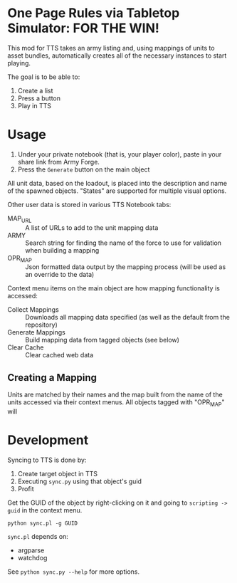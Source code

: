 * One Page Rules via Tabletop Simulator: FOR THE WIN!
This mod for TTS takes an army listing and, using mappings of units to asset bundles, automatically creates all of the necessary instances to start playing.

The goal is to be able to:
  1. Create a list
  2. Press a button
  3. Play in TTS

* Usage
  1. Under your private notebook (that is, your player color), paste in your share link from Army Forge.
  2. Press the =Generate= button on the main object

All unit data, based on the loadout, is placed into the description and name of the spawned objects.
"States" are supported for multiple visual options.

Other user data is stored in various TTS Notebook tabs:
  - MAP_URL :: A list of URLs to add to the unit mapping data
  - ARMY :: Search string for finding the name of the force to use for validation when building a mapping
  - OPR_MAP :: Json formatted data output by the mapping process (will be used as an override to the data)

Context menu items on the main object are how mapping functionality is accessed:
  - Collect Mappings :: Downloads all mapping data specified (as well as the default from the repository)
  - Generate Mappings :: Build mapping data from tagged objects (see below)
  - Clear Cache :: Clear cached web data

** Creating a Mapping
Units are matched by their names and the map built from the name of the units accessed via their context menus.
All objects tagged with "OPR_MAP" will

* Development
Syncing to TTS is done by:
  1. Create target object in TTS
  2. Executing =sync.py= using that object's guid
  3. Profit

Get the GUID of the object by right-clicking on it and going to =scripting -> guid= in the context menu.

#+begin_src shell :eval never
  python sync.pl -g GUID
#+end_src

=sync.pl= depends on:
  - argparse
  - watchdog

See ~python sync.py --help~ for more options.
